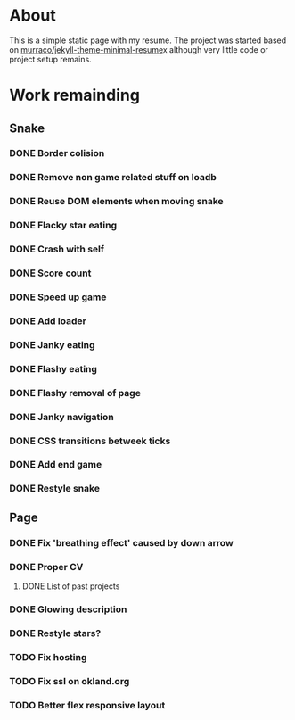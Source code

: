 * About
This is a simple static page with my resume. The project was started
based on [[https://github.com/murraco/jekyll-theme-minimal-resume][murraco/jekyll-theme-minimal-resume]]x although very little
code or project setup remains.

* Work remainding

** Snake
*** DONE Border colision
    CLOSED: [2019-11-03 sø. 15:20]
*** DONE Remove non game related stuff on loadb
    CLOSED: [2019-11-03 sø. 15:20]
*** DONE Reuse DOM elements when moving snake
    CLOSED: [2019-11-03 sø. 16:18]
*** DONE Flacky star eating
    CLOSED: [2019-11-03 sø. 16:59]
*** DONE Crash with self
    CLOSED: [2019-11-03 sø. 19:03]
*** DONE Score count
    CLOSED: [2019-11-03 sø. 21:15]
*** DONE Speed up game
    CLOSED: [2019-11-03 sø. 21:45]
*** DONE Add loader
    CLOSED: [2019-11-03 sø. 23:09]
*** DONE Janky eating
    CLOSED: [2019-11-04 ma. 10:53]
*** DONE Flashy eating
    CLOSED: [2019-11-04 ma. 21:09]
*** DONE Flashy removal of page
    CLOSED: [2019-11-04 ma. 21:36]
*** DONE Janky navigation
    CLOSED: [2019-11-04 ma. 21:47]
*** DONE CSS transitions betweek ticks
    CLOSED: [2019-11-04 ma. 21:47]
*** DONE Add end game
*** DONE Restyle snake
** Page
*** DONE Fix 'breathing effect' caused by down arrow
    CLOSED: [2019-11-05 ti. 10:39]
*** DONE Proper CV
***** DONE List of past projects
*** DONE Glowing description
*** DONE Restyle stars?
*** TODO Fix hosting
*** TODO Fix ssl on okland.org
*** TODO Better flex responsive layout

